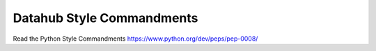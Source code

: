 Datahub Style Commandments
===============================================

Read the Python Style Commandments https://www.python.org/dev/peps/pep-0008/
